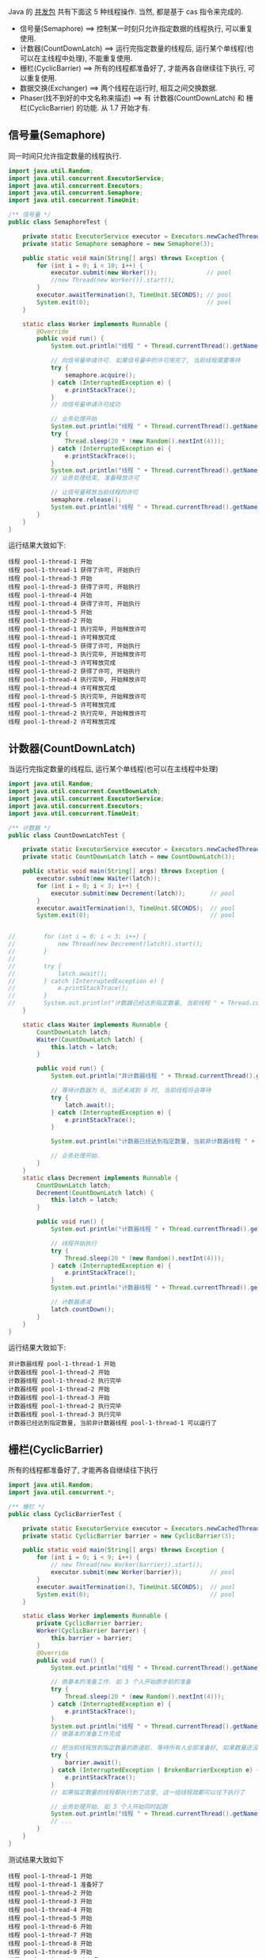 
Java 的 [[http://java-latte.blogspot.com/2014/04/Semaphore-CountDownLatch-CyclicBarrier-Phaser-Exchanger-in-Java.html][并发包]] 共有下面这 5 种线程操作. 当然, 都是基于 cas 指令来完成的.
+ 信号量(Semaphore) ==> 控制某一时刻只允许指定数据的线程执行, 可以重复使用.
+ 计数器(CountDownLatch) ==> 运行完指定数量的线程后, 运行某个单线程(也可以在主线程中处理), 不能重复使用.
+ 栅栏(CyclicBarrier) ==> 所有的线程都准备好了, 才能再各自继续往下执行, 可以重复使用.
+ 数据交换(Exchanger) ==> 两个线程在运行时, 相互之间交换数据.
+ Phaser(找不到好的中文名称来描述) ==> 有 计数器(CountDownLatch) 和 栅栏(CyclicBarrier) 的功能. 从 1.7 开始才有.


** 信号量(Semaphore)

同一时间只允许指定数量的线程执行.
#+BEGIN_SRC java
import java.util.Random;
import java.util.concurrent.ExecutorService;
import java.util.concurrent.Executors;
import java.util.concurrent.Semaphore;
import java.util.concurrent.TimeUnit;

/** 信号量 */
public class SemaphoreTest {

    private static ExecutorService executor = Executors.newCachedThreadPool();
    private static Semaphore semaphore = new Semaphore(3);

    public static void main(String[] args) throws Exception {
        for (int i = 0; i < 10; i++) {
            executor.submit(new Worker());              // pool
            //new Thread(new Worker()).start();
        }
        executor.awaitTermination(3, TimeUnit.SECONDS); // pool
        System.exit(0);                                 // pool
    }

    static class Worker implements Runnable {
        @Override
        public void run() {
            System.out.println("线程 " + Thread.currentThread().getName() + " 开始");

            // 向信号量申请许可. 如果信号量中的许可用完了, 当前线程需要等待
            try {
                semaphore.acquire();
            } catch (InterruptedException e) {
                e.printStackTrace();
            }
            // 向信号量申请许可成功

            // 业务处理开始
            System.out.println("线程 " + Thread.currentThread().getName() + " 获得了许可, 开始执行");
            try {
                Thread.sleep(20 * (new Random().nextInt(4)));
            } catch (InterruptedException e) {
                e.printStackTrace();
            }
            System.out.println("线程 " + Thread.currentThread().getName() + " 执行完毕, 开始释放许可");
            // 业务处理结束, 准备释放许可

            // 让信号量释放当前线程的许可
            semaphore.release();
            System.out.println("线程 " + Thread.currentThread().getName() + " 许可释放完成");
        }
    }
}
#+END_SRC

运行结果大致如下:
#+BEGIN_SRC text
线程 pool-1-thread-1 开始
线程 pool-1-thread-1 获得了许可, 开始执行
线程 pool-1-thread-3 开始
线程 pool-1-thread-3 获得了许可, 开始执行
线程 pool-1-thread-4 开始
线程 pool-1-thread-4 获得了许可, 开始执行
线程 pool-1-thread-5 开始
线程 pool-1-thread-2 开始
线程 pool-1-thread-1 执行完毕, 开始释放许可
线程 pool-1-thread-1 许可释放完成
线程 pool-1-thread-5 获得了许可, 开始执行
线程 pool-1-thread-3 执行完毕, 开始释放许可
线程 pool-1-thread-3 许可释放完成
线程 pool-1-thread-2 获得了许可, 开始执行
线程 pool-1-thread-4 执行完毕, 开始释放许可
线程 pool-1-thread-4 许可释放完成
线程 pool-1-thread-5 执行完毕, 开始释放许可
线程 pool-1-thread-5 许可释放完成
线程 pool-1-thread-2 执行完毕, 开始释放许可
线程 pool-1-thread-2 许可释放完成
#+END_SRC


** 计数器(CountDownLatch)

当运行完指定数量的线程后, 运行某个单线程(也可以在主线程中处理)
#+BEGIN_SRC java
import java.util.Random;
import java.util.concurrent.CountDownLatch;
import java.util.concurrent.ExecutorService;
import java.util.concurrent.Executors;
import java.util.concurrent.TimeUnit;

/** 计数器 */
public class CountDownLatchTest {

    private static ExecutorService executor = Executors.newCachedThreadPool();
    private static CountDownLatch latch = new CountDownLatch(3);

    public static void main(String[] args) throws Exception {
        executor.submit(new Waiter(latch));
        for (int i = 0; i < 3; i++) {
            executor.submit(new Decrement(latch));       // pool
        }
        executor.awaitTermination(3, TimeUnit.SECONDS);  // pool
        System.exit(0);                                  // pool


//        for (int i = 0; i < 3; i++) {
//            new Thread(new Decrement(latch)).start();
//        }
//
//        try {
//            latch.await();
//        } catch (InterruptedException e) {
//            e.printStackTrace();
//        }
//        System.out.println("计数器已经达到指定数量, 当前线程 " + Thread.currentThread().getName() + " 可以运行");
    }

    static class Waiter implements Runnable {
        CountDownLatch latch;
        Waiter(CountDownLatch latch) {
            this.latch = latch;
        }

        public void run() {
            System.out.println("非计数器线程 " + Thread.currentThread().getName() + " 开始");

            // 等待计数器为 0, 当还未减到 0 时, 当前线程将会等待
            try {
                latch.await();
            } catch (InterruptedException e) {
                e.printStackTrace();
            }

            System.out.println("计数器已经达到指定数量, 当前非计数器线程 " + Thread.currentThread().getName() + " 可以运行了");

            // 业务处理开始.
        }
    }
    static class Decrement implements Runnable {
        CountDownLatch latch;
        Decrement(CountDownLatch latch) {
            this.latch = latch;
        }

        public void run() {
            System.out.println("计数器线程 " + Thread.currentThread().getName() + " 开始");

            // 线程开始执行
            try {
                Thread.sleep(20 * (new Random().nextInt(4)));
            } catch (InterruptedException e) {
                e.printStackTrace();
            }
            System.out.println("计数器线程 " + Thread.currentThread().getName() + " 执行完毕");

            // 计数器递减
            latch.countDown();
        }
    }
}
#+END_SRC

运行结果大致如下:
#+BEGIN_SRC text
非计数器线程 pool-1-thread-1 开始
计数器线程 pool-1-thread-2 开始
计数器线程 pool-1-thread-2 执行完毕
计数器线程 pool-1-thread-2 开始
计数器线程 pool-1-thread-3 开始
计数器线程 pool-1-thread-2 执行完毕
计数器线程 pool-1-thread-3 执行完毕
计数器已经达到指定数量, 当前非计数器线程 pool-1-thread-1 可以运行了
#+END_SRC


** 栅栏(CyclicBarrier)

所有的线程都准备好了, 才能再各自继续往下执行
#+BEGIN_SRC java
import java.util.Random;
import java.util.concurrent.*;

/** 栅栏 */
public class CyclicBarrierTest {

    private static ExecutorService executor = Executors.newCachedThreadPool();
    private static CyclicBarrier barrier = new CyclicBarrier(3);

    public static void main(String[] args) throws Exception {
        for (int i = 0; i < 9; i++) {
            // new Thread(new Worker(barrier)).start();
            executor.submit(new Worker(barrier));        // pool
        }
        executor.awaitTermination(3, TimeUnit.SECONDS);  // pool
        System.exit(0);                                  // pool
    }

    static class Worker implements Runnable {
        private CyclicBarrier barrier;
        Worker(CyclicBarrier barrier) {
            this.barrier = barrier;
        }
        @Override
        public void run() {
            System.out.println("线程 " + Thread.currentThread().getName() + " 开始");

            // 做基本的准备工作. 如 3 个人开始跑步前的准备
            try {
                Thread.sleep(20 * (new Random().nextInt(4)));
            } catch (InterruptedException e) {
                e.printStackTrace();
            }
            System.out.println("线程 " + Thread.currentThread().getName() + " 准备好了");
            // 做基本的准备工作完成

            // 把当前线程放到指定数量的跑道前. 等待所有人全部准备好, 如果数量还没有达到, 当前线程就要一直等待, 不会再往下执行
            try {
                barrier.await();
            } catch (InterruptedException | BrokenBarrierException e) {
                e.printStackTrace();
            }
            // 如果指定数量的线程都执行到了这里, 这一组线程就都可以往下执行了

            // 业务处理开始. 如 3 个人开始同时起跑
            System.out.println("线程 " + Thread.currentThread().getName() + " 出发");
            // ...
        }
    }
}
#+END_SRC

测试结果大致如下
#+BEGIN_SRC text
线程 pool-1-thread-1 开始
线程 pool-1-thread-1 准备好了
线程 pool-1-thread-2 开始
线程 pool-1-thread-3 开始
线程 pool-1-thread-4 开始
线程 pool-1-thread-5 开始
线程 pool-1-thread-6 开始
线程 pool-1-thread-7 开始
线程 pool-1-thread-8 开始
线程 pool-1-thread-9 开始
线程 pool-1-thread-2 准备好了
线程 pool-1-thread-5 准备好了
线程 pool-1-thread-5 出发
线程 pool-1-thread-1 出发
线程 pool-1-thread-2 出发
线程 pool-1-thread-4 准备好了
线程 pool-1-thread-6 准备好了
线程 pool-1-thread-8 准备好了
线程 pool-1-thread-8 出发
线程 pool-1-thread-4 出发
线程 pool-1-thread-6 出发
线程 pool-1-thread-3 准备好了
线程 pool-1-thread-7 准备好了
线程 pool-1-thread-9 准备好了
线程 pool-1-thread-9 出发
线程 pool-1-thread-3 出发
线程 pool-1-thread-7 出发
#+END_SRC


** 数据交换(Exchanger)

两个线程在运行时, 相互之间交换数据
#+BEGIN_SRC java
import java.util.ArrayList;
import java.util.Arrays;
import java.util.List;
import java.util.Random;
import java.util.concurrent.Exchanger;
import java.util.concurrent.ExecutorService;
import java.util.concurrent.Executors;
import java.util.concurrent.TimeUnit;

/** 数据交换 */
public class ExchangerTest {

    private static ExecutorService executor = Executors.newCachedThreadPool();
    private static Exchanger<List<Integer>> exchanger = new Exchanger<>();

    public static void main(String[] args) throws Exception {
        // new Thread(new Worker(exchanger)).start();
        // new Thread(new Worker(exchanger)).start();

        executor.submit(new Worker(exchanger));          // pool
        executor.submit(new Worker(exchanger));          // pool

        executor.awaitTermination(1, TimeUnit.SECONDS);  // pool
        System.exit(0);                                  // pool
    }

    static final Random RANDOM = new Random();
    static class Worker implements Runnable {
        Exchanger<List<Integer>> exchanger;
        List<Integer> info;
        Worker(Exchanger<List<Integer>> exchanger) {
            this.exchanger = exchanger;

            info = new ArrayList<>(Arrays.asList(RANDOM.nextInt(10), RANDOM.nextInt(100), RANDOM.nextInt(1000)));
        }

        public void run() {
            System.out.println("线程 " + Thread.currentThread().getName() + " 开始");
            try {
                // 开始交换数据
                List<Integer> exchangeInfo = exchanger.exchange(info);

                System.out.println("当前线程 " + Thread.currentThread().getName() + " 持有的数据是: " + info
                        + ", 交换过来的数据是 " + exchangeInfo);
            } catch (InterruptedException e) {
                e.printStackTrace();
            }
        }
    }
}
#+END_SRC

运行结果大致如下
#+BEGIN_SRC text
线程 pool-1-thread-1 开始
线程 pool-1-thread-2 开始
当前线程 pool-1-thread-1 持有的数据是: [0, 26, 181], 交换过来的数据是 [9, 25, 876]
当前线程 pool-1-thread-2 持有的数据是: [9, 25, 876], 交换过来的数据是 [0, 26, 181]
#+END_SRC


** Phaser(找不到好的中文名称来描述)

它拥有 计数器(CountDownLatch) 和 栅栏(CyclicBarrier) 的功能, 还提供了更丰富的操作. 从 1.7 开始才有

*** 替代 计数器(CountDownLatch)
#+BEGIN_SRC java
import java.util.Random;
import java.util.concurrent.*;

/** 1.7 之后新增加的功能, 可替代 栅栏 和 计数器外. 当前示例可以替换 CountDownLatch */
public class PhaserReplaceCountDownLatchTest {

    private static ExecutorService executor = Executors.newCachedThreadPool();
    private static Phaser phaser = new Phaser(3);

    public static void main(String[] args) throws Exception {
        executor.submit(new Waiter(phaser));
        for (int i = 0; i < 3; i++) {
            executor.submit(new Decrement(phaser));      // pool
        }
        executor.awaitTermination(3, TimeUnit.SECONDS);  // pool
        System.exit(0);                                  // pool


//        for (int i = 0; i < 3; i++) {
//            new Thread(new Decrement(phaser)).start();
//        }
//        phaser.awaitAdvance(phaser.getPhase());
//        System.out.println("计数器已经达到指定数量, 当前线程 " + Thread.currentThread().getName() + " 可以运行");
    }

    static class Waiter implements Runnable {
        Phaser phaser;
        Waiter(Phaser phaser) {
            this.phaser = phaser;
        }

        public void run() {
            System.out.println("非计数器线程 " + Thread.currentThread().getName() + " 开始");

            // 等待计数器为 0, 当还未减到 0 时, 当前线程将会等待
            phaser.awaitAdvance(phaser.getPhase());

            System.out.println("计数器已经达到指定数量, 当前非计数器线程 " + Thread.currentThread().getName() + " 可以运行了");

            // 业务处理开始.
        }
    }
    static class Decrement implements Runnable {
        Phaser phaser;
        Decrement(Phaser phaser) {
            this.phaser = phaser;
        }

        public void run() {
            System.out.println("计数器线程 " + Thread.currentThread().getName() + " 开始");

            // 线程开始执行
            try {
                Thread.sleep(20 * (new Random().nextInt(4)));
            } catch (InterruptedException e) {
                e.printStackTrace();
            }
            System.out.println("计数器线程 " + Thread.currentThread().getName() + " 执行完毕");

            // 计数器递减
            phaser.arrive();
        }
    }
}
#+END_SRC

运行结果大致如下
#+BEGIN_SRC text
非计数器线程 pool-1-thread-1 开始
计数器线程 pool-1-thread-2 开始
计数器线程 pool-1-thread-3 开始
计数器线程 pool-1-thread-4 开始
计数器线程 pool-1-thread-4 执行完毕
计数器线程 pool-1-thread-2 执行完毕
计数器线程 pool-1-thread-3 执行完毕
计数器已经达到指定数量, 当前非计数器线程 pool-1-thread-1 可以运行了
#+END_SRC


*** 替代栅栏(CyclicBarrier)
#+BEGIN_SRC java
import java.util.Random;
import java.util.concurrent.ExecutorService;
import java.util.concurrent.Executors;
import java.util.concurrent.Phaser;
import java.util.concurrent.TimeUnit;

/** 1.7 之后新增加的功能, 可替代 栅栏 和 计数器外. 当前示例可以替换 CyclicBarrier */
public class PhaserReplaceCyclicBarrierTest {

    private static ExecutorService executor = Executors.newCachedThreadPool();
    private static Phaser phaser = new Phaser(3);

    public static void main(String[] args) throws Exception {
        for (int i = 0; i < 9; i++) {
            // new Thread(new Worker(phaser)).start();
            executor.submit(new Worker(phaser));         // pool
        }
        executor.awaitTermination(3, TimeUnit.SECONDS);  // pool
        System.exit(0);                                  // pool
    }

    static class Worker implements Runnable {
        private Phaser phaser;
        Worker(Phaser phaser) {
            this.phaser = phaser;
            //phaser.register();
        }
        @Override
        public void run() {
            System.out.println("线程 " + Thread.currentThread().getName() + " 开始");

            // 做基本的准备工作
            try {
                Thread.sleep(20 * (new Random().nextInt(4)));
            } catch (InterruptedException e) {
                e.printStackTrace();
            }
            System.out.println("线程 " + Thread.currentThread().getName() + " 准备好了");

            // 把当前线程放到指定数量的跑道前. 等待所有人全部准备好
            phaser.arriveAndAwaitAdvance();

            // 如果指定数量的线程都执行到了这里, 这一组线程就都可以往下执行了

            // 业务处理开始. 如 3 个人开始同时起跑
            System.out.println("线程 " + Thread.currentThread().getName() + " 出发");
            // ...
        }
    }
}
#+END_SRC

运行结果大致如下
#+BEGIN_SRC text
线程 pool-1-thread-1 开始
线程 pool-1-thread-2 开始
线程 pool-1-thread-3 开始
线程 pool-1-thread-4 开始
线程 pool-1-thread-4 准备好了
线程 pool-1-thread-6 开始
线程 pool-1-thread-5 开始
线程 pool-1-thread-7 开始
线程 pool-1-thread-8 开始
线程 pool-1-thread-7 准备好了
线程 pool-1-thread-8 准备好了
线程 pool-1-thread-7 出发
线程 pool-1-thread-8 出发
线程 pool-1-thread-9 开始
线程 pool-1-thread-4 出发
线程 pool-1-thread-1 准备好了
线程 pool-1-thread-3 准备好了
线程 pool-1-thread-9 准备好了
线程 pool-1-thread-3 出发
线程 pool-1-thread-1 出发
线程 pool-1-thread-9 出发
线程 pool-1-thread-2 准备好了
线程 pool-1-thread-6 准备好了
线程 pool-1-thread-5 准备好了
线程 pool-1-thread-5 出发
线程 pool-1-thread-6 出发
线程 pool-1-thread-2 出发
#+END_SRC
